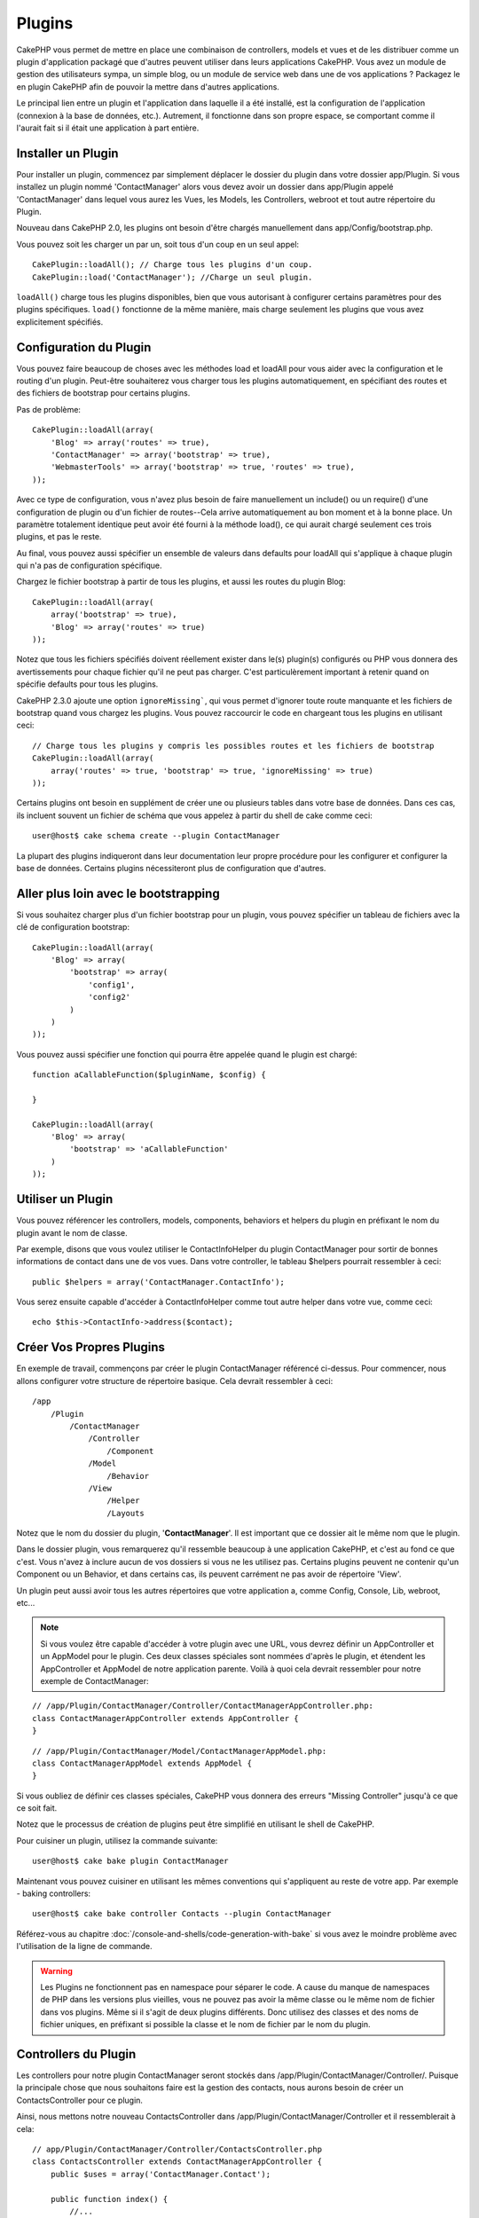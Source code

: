 Plugins
#######

CakePHP vous permet de mettre en place une combinaison de controllers,
models et vues et de les distribuer comme un plugin d'application
packagé que d'autres peuvent utiliser dans leurs applications CakePHP.
Vous avez un module de gestion des utilisateurs sympa, un simple blog,
ou un module de service web dans une de vos applications ? Packagez le
en plugin CakePHP afin de pouvoir la mettre dans d'autres applications.

Le principal lien entre un plugin et l'application dans laquelle il a été
installé, est la configuration de l'application (connexion à la base de
données, etc.). Autrement, il fonctionne dans son propre espace, se comportant
comme il l'aurait fait si il était une application à part entière.

Installer un Plugin
===================

Pour installer un plugin, commencez par simplement déplacer le dossier du
plugin dans votre dossier app/Plugin. Si vous installez un plugin nommé
'ContactManager' alors vous devez avoir un dossier dans app/Plugin
appelé 'ContactManager' dans lequel vous aurez les Vues, les Models, les
Controllers, webroot et tout autre répertoire du Plugin.

Nouveau dans CakePHP 2.0, les plugins ont besoin d'être chargés manuellement
dans app/Config/bootstrap.php.

Vous pouvez soit les charger un par un, soit tous d'un coup en un seul
appel::

    CakePlugin::loadAll(); // Charge tous les plugins d'un coup.
    CakePlugin::load('ContactManager'); //Charge un seul plugin.

``loadAll()`` charge tous les plugins disponibles, bien que vous autorisant à
configurer certains paramètres pour des plugins spécifiques. ``load()``
fonctionne de la même manière, mais charge seulement les plugins que vous avez
explicitement spécifiés.

Configuration du Plugin
=======================

Vous pouvez faire beaucoup de choses avec les méthodes load et loadAll pour
vous aider avec la configuration et le routing d'un plugin. Peut-être
souhaiterez vous charger tous les plugins automatiquement, en spécifiant
des routes et des fichiers de bootstrap pour certains plugins.

Pas de problème::

    CakePlugin::loadAll(array(
        'Blog' => array('routes' => true),
        'ContactManager' => array('bootstrap' => true),
        'WebmasterTools' => array('bootstrap' => true, 'routes' => true),
    ));

Avec ce type de configuration, vous n'avez plus besoin de faire manuellement un
include() ou un require() d'une configuration de plugin ou d'un fichier de
routes--Cela arrive automatiquement au bon moment et à la bonne place. Un
paramètre totalement identique peut avoir été fourni à la méthode load(),
ce qui aurait chargé seulement ces trois plugins, et pas le reste.

Au final, vous pouvez aussi spécifier un ensemble de valeurs dans defaults pour
loadAll qui s'applique à chaque plugin qui n'a pas de configuration spécifique.

Chargez le fichier bootstrap à partir de tous les plugins, et aussi les routes
du plugin Blog::

    CakePlugin::loadAll(array(
        array('bootstrap' => true),
        'Blog' => array('routes' => true)
    ));


Notez que tous les fichiers spécifiés doivent réellement exister dans le(s)
plugin(s) configurés ou PHP vous donnera des avertissements pour chaque
fichier qu'il ne peut pas charger. C'est particulèrement important à
retenir quand on spécifie defaults pour tous les plugins.

CakePHP 2.3.0 ajoute une option ``ignoreMissing```, qui vous permet d'ignorer
toute route manquante et les fichiers de bootstrap quand vous chargez les
plugins. Vous pouvez raccourcir le code en chargeant tous les plugins en
utilisant ceci::

    // Charge tous les plugins y compris les possibles routes et les fichiers de bootstrap
    CakePlugin::loadAll(array(
        array('routes' => true, 'bootstrap' => true, 'ignoreMissing' => true)
    ));

Certains plugins ont besoin en supplément de créer une ou plusieurs tables
dans votre base de données. Dans ces cas, ils incluent souvent un fichier
de schéma que vous appelez à partir du shell de cake comme ceci::

    user@host$ cake schema create --plugin ContactManager

La plupart des plugins indiqueront dans leur documentation leur propre
procédure pour les configurer et configurer la base de données. Certains
plugins nécessiteront plus de configuration que d'autres.

Aller plus loin avec le bootstrapping
=====================================

Si vous souhaitez charger plus d'un fichier bootstrap pour un plugin, vous
pouvez spécifier un tableau de fichiers avec la clé de configuration
bootstrap::

    CakePlugin::loadAll(array(
        'Blog' => array(
            'bootstrap' => array(
                'config1',
                'config2'
            )
        )
    ));

Vous pouvez aussi spécifier une fonction qui pourra être appelée quand le
plugin est chargé::


    function aCallableFunction($pluginName, $config) {

    }

    CakePlugin::loadAll(array(
        'Blog' => array(
            'bootstrap' => 'aCallableFunction'
        )
    ));

Utiliser un Plugin
==================

Vous pouvez référencer les controllers, models, components, behaviors et
helpers du plugin en préfixant le nom du plugin avant le nom de classe.

Par exemple, disons que vous voulez utiliser le ContactInfoHelper du plugin
ContactManager pour sortir de bonnes informations de contact dans une de
vos vues. Dans votre controller, le tableau $helpers pourrait ressembler
à ceci::

    public $helpers = array('ContactManager.ContactInfo');

Vous serez ensuite capable d'accéder à ContactInfoHelper comme tout autre
helper dans votre vue, comme ceci::

    echo $this->ContactInfo->address($contact);


Créer Vos Propres Plugins
=========================

En exemple de travail, commençons par créer le plugin ContactManager
référencé ci-dessus. Pour commencer, nous allons configurer votre structure
de répertoire basique. Cela devrait ressembler à ceci::

    /app
        /Plugin
            /ContactManager
                /Controller
                    /Component
                /Model
                    /Behavior
                /View
                    /Helper
                    /Layouts

Notez que le nom du dossier du plugin, '**ContactManager**'. Il est important
que ce dossier ait le même nom que le plugin.

Dans le dossier plugin, vous remarquerez qu'il ressemble beaucoup à une
application CakePHP, et c'est au fond ce que c'est. Vous n'avez à inclure
aucun de vos dossiers si vous ne les utilisez pas. Certains plugins peuvent
ne contenir qu'un Component ou un Behavior, et dans certains cas, ils peuvent
carrément ne pas avoir de répertoire 'View'.

Un plugin peut aussi avoir tous les autres répertoires que votre application a,
comme Config, Console, Lib, webroot, etc...

.. note::

    Si vous voulez être capable d'accéder à votre plugin avec une URL, vous
    devrez définir un AppController et un AppModel pour le plugin. Ces deux
    classes spéciales sont nommées d'après le plugin, et étendent les
    AppController et AppModel de notre application parente. Voilà à quoi cela
    devrait ressembler pour notre exemple de ContactManager:

::

    // /app/Plugin/ContactManager/Controller/ContactManagerAppController.php:
    class ContactManagerAppController extends AppController {
    }

::

    // /app/Plugin/ContactManager/Model/ContactManagerAppModel.php:
    class ContactManagerAppModel extends AppModel {
    }

Si vous oubliez de définir ces classes spéciales, CakePHP vous donnera
des erreurs "Missing Controller" jusqu'à ce que ce soit fait.

Notez que le processus de création de plugins peut être
simplifié en utilisant le shell de CakePHP.

Pour cuisiner un plugin, utilisez la commande suivante::

    user@host$ cake bake plugin ContactManager

Maintenant vous pouvez cuisiner en utilisant les mêmes conventions qui
s'appliquent au reste de votre app. Par exemple - baking controllers::

    user@host$ cake bake controller Contacts --plugin ContactManager

Référez-vous au chapitre
:doc:`/console-and-shells/code-generation-with-bake` si vous avez le moindre
problème avec l'utilisation de la ligne de commande.

.. warning::

    Les Plugins ne fonctionnent pas en namespace pour séparer le code.
    A cause du manque de namespaces de PHP dans les versions plus vieilles, vous
    ne pouvez pas avoir la même classe ou le même nom de fichier dans vos
    plugins. Même si il s'agit de deux plugins différents. Donc utilisez des
    classes et des noms de fichier uniques, en préfixant si possible la classe
    et le nom de fichier par le nom du plugin.

Controllers du Plugin
=====================

Les controllers pour notre plugin ContactManager seront stockés dans
/app/Plugin/ContactManager/Controller/. Puisque la principale chose que
nous souhaitons faire est la gestion des contacts, nous aurons besoin de créer
un ContactsController pour ce plugin.

Ainsi, nous mettons notre nouveau ContactsController dans
/app/Plugin/ContactManager/Controller et il ressemblerait à cela::

    // app/Plugin/ContactManager/Controller/ContactsController.php
    class ContactsController extends ContactManagerAppController {
        public $uses = array('ContactManager.Contact');

        public function index() {
            //...
        }
    }

.. note::

    Ce controller étend AppController du plugin (appelé
    ContactManagerAppController) plutôt que l'AppController de l'application
    parente.

    Notez aussi comment le nom du model est préfixé avec le nom du plugin.
    C'est nécessaire pour faire la différence entre les models dans les
    plugins et les models dans l'application principale.

    Dans ce cas, le tableau $uses ne serait pas nécessaire comme dans
    ContactManager. Contact sera le model par défaut pour ce controller,
    cependant, il est inclu pour démontrer comment faire préceder proprement
    le nom du plugin.

Si vous souhaitez accéder à ce que nous avons obtenu jusqu'à présent, visitez
/contact_manager/contacts. Vous devriez obtenir une erreur "Missing Model"
parce que nous n'avons pas un model Contact déjà défini.

.. _plugin-models:

Models du Plugin
================

Les Models pour le plugin sont stockés dans /app/Plugin/ContactManager/Model.
Nous avons déjà défini un ContactsController pour ce plugin, donc créons le
model pour ce controller, appelé Contact::

    // /app/Plugin/ContactManager/Model/Contact.php:
    class Contact extends ContactManagerAppModel {
    }

Visiter /contact_manager/contacts maintenant (Etant donné, que vous avez une
table dans votre base de données appelée 'contacts') devrait nous donner une
erreur "Missing View".
Créons la ensuite.

.. note::

    Si vous avez besoin de réferencer un model dans votre plugin, vous avez
    besoin d'inclure le nom du plugin avec le nom du model, séparé d'un
    point.

Par exemple::

    // /app/Plugin/ContactManager/Model/Contact.php:
    class Contact extends ContactManagerAppModel {
        public $hasMany = array('ContactManager.AltName');
    }

Si vous préférez que les clés du tableau pour l'association n'aient pas
le préfixe du plugin sur eux, utilisez la syntaxe alternative::

    // /app/Plugin/ContactManager/Model/Contact.php:
    class Contact extends ContactManagerAppModel {
        public $hasMany = array(
            'AltName' => array(
                'className' => 'ContactManager.AltName'
            )
        );
    }

Vues du Plugin
==============

Les Vues se comportent exactement comme elles le font dans les applications
normales. Placez-les juste dans le bon dossier à l'intérieur du dossier
/app/Plugin/[PluginName]/View/. Pour notre plugin ContactManager, nous aurons
besoin d'une vue pour notre action ContactsController::index(), ainsi incluons
ceci aussi::

    // /app/Plugin/ContactManager/View/Contacts/index.ctp:
    <h1>Contacts</h1>
    <p>Ce qui suit est une liste triable de vos contacts</p>
    <!-- Une liste triable de contacts irait ici....-->

.. note::

    Pour des informations sur la façon d'utiliser les elements à partir d'un
    plugin, regardez :ref:`view-elements`.

Redéfinition des vues de plugin à partir de l'intérieur de votre application
----------------------------------------------------------------------------

Vous pouvez redéfinir toutes les vues du plugin à partir de l'intérieur de
votre app en utilisant des chemins spéciaux. Si vous avez un plugin appelé
'ContactManager', vous pouvez redéfinir les fichiers de vue du plugin avec
une logique de vue de l'application plus spécifique, en créant des fichiers en
utilisant le template suivant
"app/View/Plugin/[Plugin]/[Controller]/[view].ctp". Pour le controller
Contacts, vous pouvez faire le fichier suivant::

    /app/View/Plugin/ContactManager/Contacts/index.ctp

Créer ce fichier vous permettra de redéfinir
"/app/Plugin/ContactManager/View/Contacts/index.ctp".

.. _plugin-assets:


Plugin assets
=============

Les assets web du plugin (mais pas les fichiers de PHP) peuvent être servis
à travers le répertoire 'webroot' du plugin, juste comme les assets de
l'application principale::

    app/Plugin/ContactManager/webroot/
                                        css/
                                        js/
                                        img/
                                        flash/
                                        pdf/

Vous pouvez mettre tout type de fichier dans tout répertoire, juste comme
un webroot habituel.

Mais garder à l'esprit que la gestion des assets statiques, comme les images,
le Javascript et les fichiers CSS des plugins à travers le Dispatcher est
incroyablement inefficace. Il est grandement recommandé de les symlinker pour
la production.
Par exemple comme ceci::

    ln -s app/Plugin/YourPlugin/webroot/css/yourplugin.css app/webroot/css/yourplugin.css

Lier aux plugins
----------------

Faîtes précéder simplement /nom_plugin/ pour le début d'une requête pour
un asset dans ce plugin, et cela fonctionnera comme si l'asset était dans le
webroot de votre application.

Par exemple, lier le '/contact_manager/js/some_file.js'
servira l'asset
'app/Plugin/ContactManager/webroot/js/some_file.js'.

.. note::

    Il est important de noter le préfixe **/votre_plugin/** avant le
    chemin de l'asset. Et la magie opére!

.. versionchanged:: 2.1
    Utilisez la :term:`syntaxe de plugin` pour accéder aux assets. Par exemple
    dans votre View:
    <?php echo $this->Html->css("ContactManager.style"); ?>


Components, Helpers et Behaviors
================================

Un plugin peut avoir des Components, Helpers et Behaviors tout comme
une application CakePHP classique. Vous pouvez soit créer des plugins
qui sont composés seulement de Components, Helpers ou Behaviors ce qui
peut être une bonne façon de construire des Components réutilisables
qui peuvent être facilement déplacés dans tout projet.

Construire ces components est exactement la même chose que de les construire
à l'intérieur d'une application habituelle, avec aucune convention spéciale
de nommage.

Faire référence avec votre component, depuis l'intérieur ou l'extérieur de
votre plugin nécessite seulement que vous préfixiez le nom du plugin avant le nom
du component. Par exemple::

    // Component défini dans le plugin 'ContactManager'
    class ExampleComponent extends Component {
    }

    // dans vos controllers:
    public $components = array('ContactManager.Exemple');

La même technique s'applique aux Helpers et aux Behaviors.

.. note::

    À la création de Helpers, vous verrez que AppHelper n'est pas
    automatiquement disponible. Vous pouvez déclarer les ressources dont vous
    avez besoin avec les uses::

        // Déclarez le use de AppHelper pour le Helper de votre Plugin
        App::uses('AppHelper', 'View/Helper');

Etendez votre Plugin
====================

Cet exemple est un bon début pour un plugin, mais il y a beaucoup plus
à faire. En règle général, tout ce que vous pouvez faire avec votre
application, vous pouvez le faire à l'intérieur d'un plugin à la place.

Continuez, incluez certaines librairies tierces dans 'Vendor', ajoutez
de nouveaux shells à la console de cake, et n'oubliez pas de créer des cas
de test ainsi les utilisateurs de votre plugin peuvent automatiquement tester
les fonctionnalités de votre plugin!

Dans notre exemple ContactManager, nous pourrions créer des actions
add/remove/edit/delete dans le ContactsController, intégrer la validation
dans le model Contact, et intégrer la fonctionnalité à laquelle on
pourrait s'attendre quand on gère ses contacts. A vous de décider ce qu'il
faut intégrer dans vos plugins. N'oubliez juste pas de partager votre code
avec la communauté afin que tout le monde puisse bénéficier de votre
component génial et réutilisable!

Astuces pour les Plugins
========================

Une fois qu'un plugin a été installé dans /app/Plugin, vous pouvez y accéder
à l'URL /nom_plugin/nom_controller/action. Dans notre exemple de plugin
ContactManager, nous accédons à notre ContactsController à l'adresse
/contact_manager/contacts.

Quelques astuces de fin lorque vous travaillez avec les plugins dans vos
applications CakePHP:

-  Si vous n'avez pas un [Plugin]AppController et
   [Plugin]AppModel, vous aurez des erreurs de type get missing Controller
   lorsque vous essayez d'accéder à un controller d'un plugin.
-  Vous pouvez définir vos propres layouts pour les plugins, dans le dossier
   app/Plugin/[Plugin]/View/Layouts. Sinon, les plugins utiliseront les
   layouts du dossier /app/View/Layouts par défaut.
-  Vous pouvez établir une communication inter-plugin en utilisant
   ``$this->requestAction('/plugin_name/controller_name/action');`` dans vos
   controllers.
-  Si vous utilisez requestAction, assurez-vous que les noms des controllers
   et des models sont aussi uniques que possibles. Sinon, vous aurez des
   erreurs PHP de type "redefined class ...".



.. meta::
    :title lang=fr: Plugins
    :keywords lang=fr: dossier plugin,configuration de la base de données,bootstrap,module de gestion,peu d'espace,connexion base de données,webroot,gestion d'utilisateur,contactmanager,tableau,config,cakephp,models,php,répertoires,blog,plugins,applications
